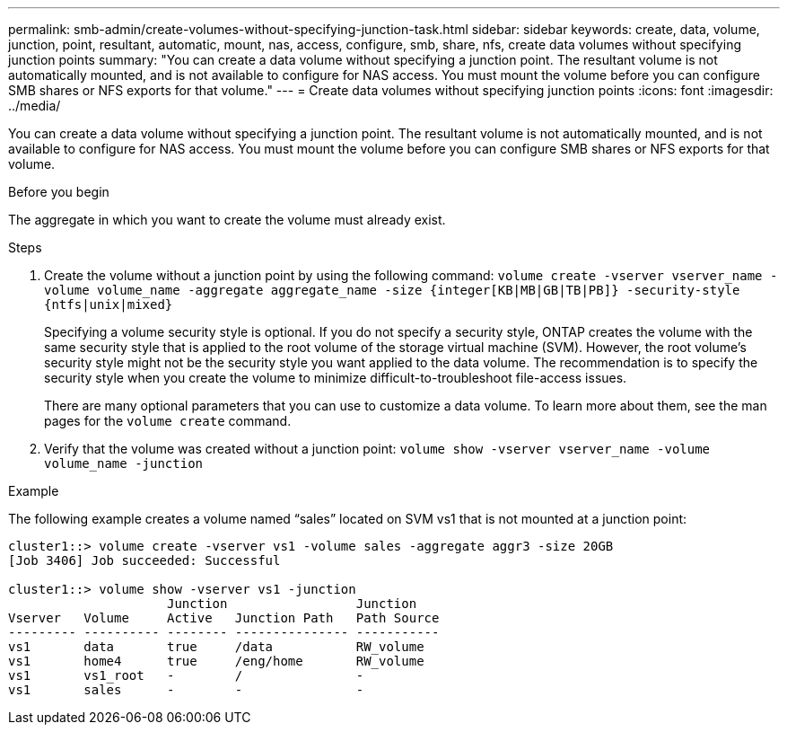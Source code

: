 ---
permalink: smb-admin/create-volumes-without-specifying-junction-task.html
sidebar: sidebar
keywords: create, data, volume, junction, point, resultant, automatic, mount, nas, access, configure, smb, share, nfs, create data volumes without specifying junction points
summary: "You can create a data volume without specifying a junction point. The resultant volume is not automatically mounted, and is not available to configure for NAS access. You must mount the volume before you can configure SMB shares or NFS exports for that volume."
---
= Create data volumes without specifying junction points
:icons: font
:imagesdir: ../media/

[.lead]
You can create a data volume without specifying a junction point. The resultant volume is not automatically mounted, and is not available to configure for NAS access. You must mount the volume before you can configure SMB shares or NFS exports for that volume.

.Before you begin

The aggregate in which you want to create the volume must already exist.

.Steps

. Create the volume without a junction point by using the following command: `volume create -vserver vserver_name -volume volume_name -aggregate aggregate_name -size {integer[KB|MB|GB|TB|PB]} -security-style {ntfs|unix|mixed}`
+
Specifying a volume security style is optional. If you do not specify a security style, ONTAP creates the volume with the same security style that is applied to the root volume of the storage virtual machine (SVM). However, the root volume's security style might not be the security style you want applied to the data volume. The recommendation is to specify the security style when you create the volume to minimize difficult-to-troubleshoot file-access issues.
+
There are many optional parameters that you can use to customize a data volume. To learn more about them, see the man pages for the `volume create` command.

. Verify that the volume was created without a junction point: `volume show -vserver vserver_name -volume volume_name -junction`

.Example

The following example creates a volume named "`sales`" located on SVM vs1 that is not mounted at a junction point:

----
cluster1::> volume create -vserver vs1 -volume sales -aggregate aggr3 -size 20GB
[Job 3406] Job succeeded: Successful

cluster1::> volume show -vserver vs1 -junction
                     Junction                 Junction
Vserver   Volume     Active   Junction Path   Path Source
--------- ---------- -------- --------------- -----------
vs1       data       true     /data           RW_volume
vs1       home4      true     /eng/home       RW_volume
vs1       vs1_root   -        /               -
vs1       sales      -        -               -
----

